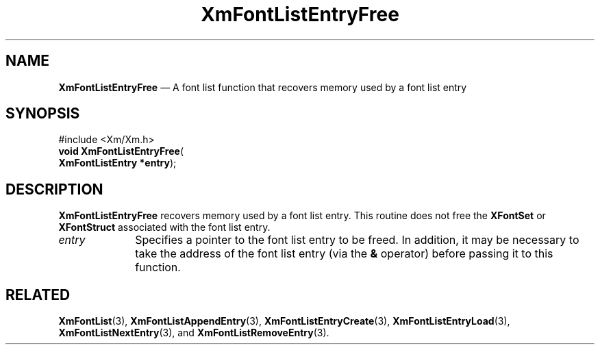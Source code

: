 '\" t
...\" FontLstL.sgm /main/8 1996/08/31 15:23:42 rws $
.de P!
.fl
\!!1 setgray
.fl
\\&.\"
.fl
\!!0 setgray
.fl			\" force out current output buffer
\!!save /psv exch def currentpoint translate 0 0 moveto
\!!/showpage{}def
.fl			\" prolog
.sy sed -e 's/^/!/' \\$1\" bring in postscript file
\!!psv restore
.
.de pF
.ie     \\*(f1 .ds f1 \\n(.f
.el .ie \\*(f2 .ds f2 \\n(.f
.el .ie \\*(f3 .ds f3 \\n(.f
.el .ie \\*(f4 .ds f4 \\n(.f
.el .tm ? font overflow
.ft \\$1
..
.de fP
.ie     !\\*(f4 \{\
.	ft \\*(f4
.	ds f4\"
'	br \}
.el .ie !\\*(f3 \{\
.	ft \\*(f3
.	ds f3\"
'	br \}
.el .ie !\\*(f2 \{\
.	ft \\*(f2
.	ds f2\"
'	br \}
.el .ie !\\*(f1 \{\
.	ft \\*(f1
.	ds f1\"
'	br \}
.el .tm ? font underflow
..
.ds f1\"
.ds f2\"
.ds f3\"
.ds f4\"
.ta 8n 16n 24n 32n 40n 48n 56n 64n 72n 
.TH "XmFontListEntryFree" "library call"
.SH "NAME"
\fBXmFontListEntryFree\fP \(em A font list function that recovers
memory used by a font list entry
.iX "XmFontListEntryFree"
.iX "font list functions" "XmFontListEntryFree"
.SH "SYNOPSIS"
.PP
.nf
#include <Xm/Xm\&.h>
\fBvoid \fBXmFontListEntryFree\fP\fR(
\fBXmFontListEntry *\fBentry\fR\fR);
.fi
.SH "DESCRIPTION"
.PP
\fBXmFontListEntryFree\fP recovers memory used by a font list entry\&.
This routine does not free the \fBXFontSet\fP or \fBXFontStruct\fP associated
with the font list entry\&.
.IP "\fIentry\fP" 10
Specifies a pointer to the font list entry to be freed\&.
In addition, it may be necessary to take the address of the font list
entry (via the \fB&\fP operator) before passing it to this function\&.
.SH "RELATED"
.PP
\fBXmFontList\fP(3),
\fBXmFontListAppendEntry\fP(3),
\fBXmFontListEntryCreate\fP(3),
\fBXmFontListEntryLoad\fP(3),
\fBXmFontListNextEntry\fP(3), and
\fBXmFontListRemoveEntry\fP(3)\&.
...\" created by instant / docbook-to-man, Sun 22 Dec 1996, 20:23
